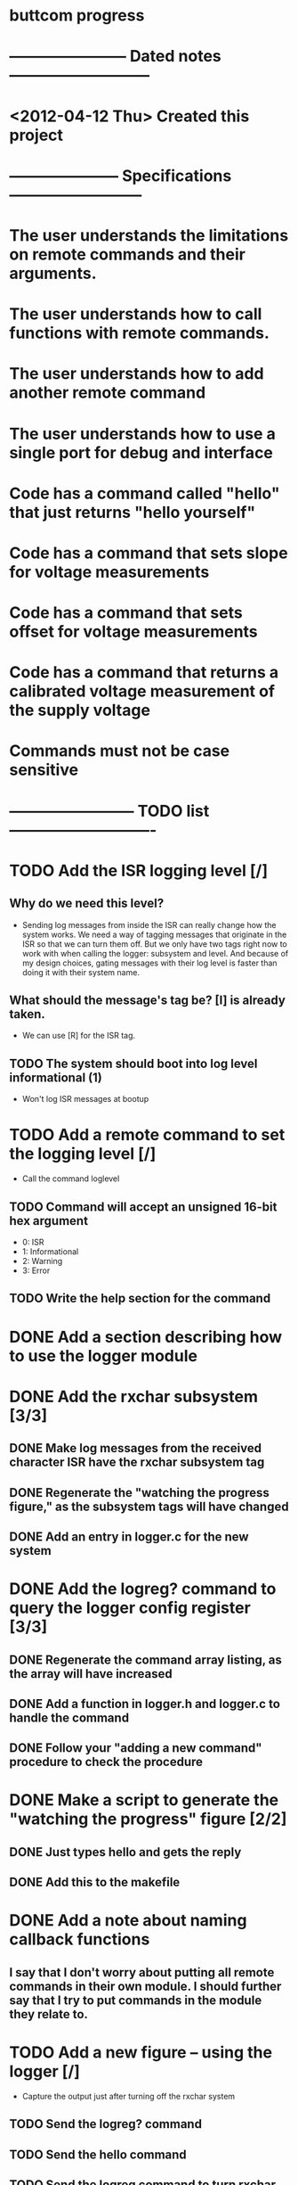 * buttcom progress
* ----------------------- Dated notes ---------------------------
* <2012-04-12 Thu> Created this project
* --------------------- Specifications --------------------------
* The user understands the limitations on remote commands and their arguments.
* The user understands how to call functions with remote commands.
* The user understands how to add another remote command
* The user understands how to use a single port for debug and interface
* Code has a command called "hello" that just returns "hello yourself"
* Code has a command that sets slope for voltage measurements
* Code has a command that sets offset for voltage measurements
* Code has a command that returns a calibrated voltage measurement of the supply voltage
* Commands must not be case sensitive
* ------------------------ TODO list ----------------------------
* TODO Add the ISR logging level [/]
** Why do we need this level?
   - Sending log messages from inside the ISR can really change how the system works.  We need a way of tagging messages that originate in the ISR so that we can turn them off.  But we only have two tags right now to work with when calling the logger: subsystem and level.  And because of my design choices, gating messages with their log level is faster than doing it with their system name.
** What should the message's tag be?  [I] is already taken.
   - We can use [R] for the ISR tag.
** TODO The system should boot into log level informational (1)
   - Won't log ISR messages at bootup
* TODO Add a remote command to set the logging level [/]
  - Call the command loglevel
** TODO Command will accept an unsigned 16-bit hex argument
   - 0: ISR
   - 1: Informational
   - 2: Warning
   - 3: Error
** TODO Write the help section for the command
* DONE Add a section describing how to use the logger module
* DONE Add the rxchar subsystem [3/3]
** DONE Make log messages from the received character ISR have the rxchar subsystem tag
** DONE Regenerate the "watching the progress figure," as the subsystem tags will have changed
** DONE Add an entry in logger.c for the new system
* DONE Add the logreg? command to query the logger config register [3/3]
** DONE Regenerate the command array listing, as the array will have increased
** DONE Add a function in logger.h and logger.c to handle the command
** DONE Follow your "adding a new command" procedure to check the procedure
* DONE Make a script to generate the "watching the progress" figure [2/2]
** DONE Just types hello and gets the reply
** DONE Add this to the makefile
* DONE Add a note about naming callback functions
** I say that I don't worry about putting all remote commands in their own module.  I should further say that I try to put commands in the module they relate to.
* TODO Add a new figure -- using the logger [/]
  - Capture the output just after turning off the rxchar system
** TODO Send the logreg? command
** TODO Send the hello command
** TODO Send the logreg command to turn rxchar logging back on
** TODO Type an h
** TODO Add this figure generation to the makefile
** TODO Make a note about sending commands at full speed with rxchar logging on
   - If I write a script to send "hello" with no time delay between characters, only the string "hel" is received before a carriage return.  Obviously, the command is not recognized.
* TODO Add a new section -- using remote commands to set calibration values [8/9] :1day:
  - Call the section: Setting calibration values
** DONE Add the vslope command
   - Looks like good calibration command is vslope 126, no offset
** DONE Add the voffset command
** DONE Add an ADC calibration structure to hold slope and offset values
** DONE Add the vcounts? command to get raw adc counts from the ADC
** DONE Add an ADC module to the system
** DONE Revisit the ADC prescaler problem to get more single-shot precision
** DONE Add the volt? command to query the voltage measurement
   - Keep in mind that the calibration factors must be written every time the unit is flashed.  Ideally, I'd figure out how to write the cal factors to eeprom.
** DONE Modify the hardware connection diagram to include the voltage measurement port
** TODO Show trace of measurement of Vcc after sending calibration values (return Vcc in decimal mV)
** TODO Add a number for the ADC used for the Butterfly's voltage reader -- which mux position?
* DONE Add a paragraph describing problems with power supply turnon ramp rate
* TODO Meet Circuit Cellar requirements [5/7]			       :1day:
** TODO Article should be 2500 to 3500 words long
** TODO Figures with a lot of text must be in TIF format (no compression) (300dpi) (4x4 inches)
** DONE Expand figure captions to be 2-3 sentences
** DONE Add a biography
** DONE Add a phone number and mailing address
** DONE No more than 10 figures or listings
** DONE Get rid of the numbered list.  Text must be in paragraph format.
* TODO Make a submit target to create the text file and copy figures for submission :1day:
* TODO Create second submission to CC following the recommended guidelines from CJ email
* DONE Add a hello command
  - A simple command to illustrate how the character handling works.
** Arguments: none
** Returns: "Hello yourself!"
* DONE Add a help command
  - A command to print out all the help strings.
** Arguments: none
** Returns: All the command help strings
* DONE Work on watching the progress section
  - This section will describe how the logger functions can be used to turn off debugging output.
  - The system will boot with logging completely enabled.
  - Use the logall command to log all sytems at the info level
  - Use logreg 0 to turn logging off again
** DONE Add a citation for Dean Camera here.  Something like: These log strings can take up a lot of space in RAM, but they can be easily referenced in flash instead using the pgmspace module.  Dean Camera has written a nice explanation of how this works.

** DONE Make a putty screenshot showing processing of the hello command.  This needs to go into the watching the progress section.
* DONE Add a note about the command array
** If you want to let the user pass arguments of other types, just change the definition of the command type to take more arguments.  For example, if you want to handle string arguments, you might add a character pointer argument to the command type definition.
* DONE Modify the command array code listing to have two sections: one for the command_t definition, and the other for the command array.
  DEADLINE: <2012-06-08 Fri>
* TODO All include files need guards
  - look at bc_command.h for an example
* Add references
** TODO Add reference to Elicia White
* DONE Revise the drawing showing connections to the Butterfly [4/4]
** DONE DB9 pins should come out of the page
** DONE Show the AVRISP connector and box
** DONE Add power connections
** DONE Reduce the length of the ribbon cable
* DONE Use tikz to fix up received character flow diagram
* DONE Create the parse buffer figure
** This will show where the string terminators are inserted.  Need to get the pointer names correct.
** DONE Check the parse buffer figure against the xfig flow diagram.
* DONE Add a section describing the toolchain
** The section should say that the code was built with avr-gcc, and it should list the RAM and flash sizes as percentages and absolute values.
* DONE Add a set of instructions for adding remote commands
* DONE Work on the command processing flow diagram [2/2]
** DONE Add a step showing conversion of the command to lower case
** DONE Make the diagram more compact
   - Suggestion: Move the execute command box to be above is the command within limits
* DONE Add a reference to winavr for their makefile
* DONE Better document bc_usart.h
* DONE Better document bc_usart.c
* TODO Better document bc_logger.h
* TODO Better document bc_logger.c
